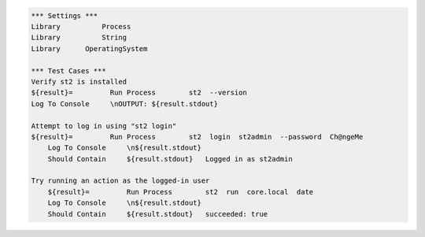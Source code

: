 .. code:: robotframework

    *** Settings ***
    Library          Process
    Library          String 
    Library      OperatingSystem 
 
    *** Test Cases ***
    Verify st2 is installed
    ${result}=         Run Process        st2  --version
    Log To Console     \nOUTPUT: ${result.stdout}

    Attempt to log in using "st2 login"
    ${result}=         Run Process        st2  login  st2admin  --password  Ch@ngeMe
        Log To Console     \n${result.stdout}
        Should Contain     ${result.stdout}   Logged in as st2admin

    Try running an action as the logged-in user
        ${result}=         Run Process        st2  run  core.local  date
        Log To Console     \n${result.stdout}
        Should Contain     ${result.stdout}   succeeded: true

